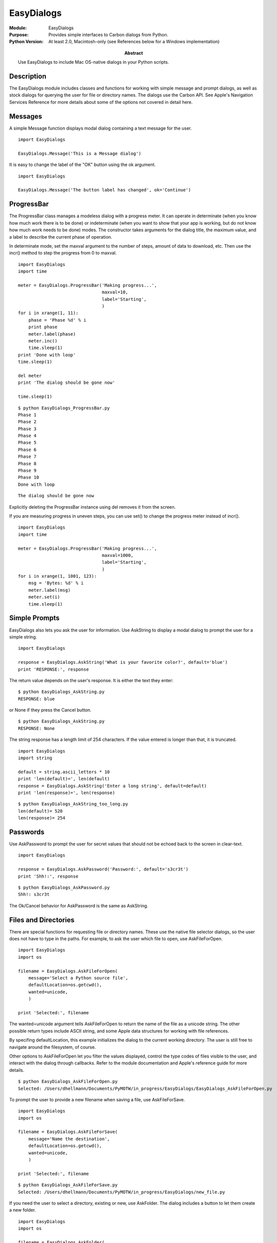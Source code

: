 ==================
EasyDialogs
==================
.. module:: EasyDialogs
    :synopsis: Provides simple interfaces to Carbon dialogs from Python.

:Module: EasyDialogs
:Purpose: Provides simple interfaces to Carbon dialogs from Python.
:Python Version: At least 2.0, Macintosh-only (see References below for a Windows implementation)
:Abstract:

    Use EasyDialogs to include Mac OS-native dialogs in your Python scripts.

Description
===========

The EasyDialogs module includes classes and functions for working with simple
message and prompt dialogs, as well as stock dialogs for querying the user for
file or directory names. The dialogs use the Carbon API. See Apple's
Navigation Services Reference for more details about some of the options not
covered in detail here.

Messages
========

A simple Message function displays modal dialog containing a text message for
the user.

::

    import EasyDialogs

    EasyDialogs.Message('This is a Message dialog')

.. image:: MessageDialog.png

It is easy to change the label of the "OK" button using the ok argument.

::

    import EasyDialogs

    EasyDialogs.Message('The button label has changed', ok='Continue')

.. image:: MessageDialog_continue.png

ProgressBar
===========

The ProgressBar class manages a modeless dialog with a progress meter. It can
operate in determinate (when you know how much work there is to be done) or
indeterminate (when you want to show that your app is working, but do not know
how much work needs to be done) modes. The constructor takes arguments for the
dialog title, the maximum value, and a label to describe the current phase of
operation.

In determinate mode, set the maxval argument to the number of steps, amount of
data to download, etc. Then use the incr() method to step the progress from 0
to maxval.

::

    import EasyDialogs
    import time

    meter = EasyDialogs.ProgressBar('Making progress...',
                                    maxval=10,
                                    label='Starting',
                                    )
    for i in xrange(1, 11):
        phase = 'Phase %d' % i
        print phase
        meter.label(phase)
        meter.inc()
        time.sleep(1)
    print 'Done with loop'
    time.sleep(1)

    del meter
    print 'The dialog should be gone now'

    time.sleep(1)

.. image:: ProgressBar_partial.png

::

    $ python EasyDialogs_ProgressBar.py 
    Phase 1
    Phase 2
    Phase 3
    Phase 4
    Phase 5
    Phase 6
    Phase 7
    Phase 8
    Phase 9
    Phase 10
    Done with loop

.. image:: ProgressBar_complete.png

::

    The dialog should be gone now


Explicitly deleting the ProgressBar instance using del removes it from the
screen.

If you are measuring progress in uneven steps, you can use set() to change the
progress meter instead of incr().

::

    import EasyDialogs
    import time

    meter = EasyDialogs.ProgressBar('Making progress...',
                                    maxval=1000,
                                    label='Starting',
                                    )
    for i in xrange(1, 1001, 123):
        msg = 'Bytes: %d' % i
        meter.label(msg)
        meter.set(i)
        time.sleep(1)

.. image:: ProgressBar_set_partial.png

Simple Prompts
==============

EasyDialogs also lets you ask the user for information. Use AskString to
display a modal dialog to prompt the user for a simple string.

::

    import EasyDialogs

    response = EasyDialogs.AskString('What is your favorite color?', default='blue')
    print 'RESPONSE:', response

.. image:: AskString.png

The return value depends on the user's response. It is either the text they
enter:

::

    $ python EasyDialogs_AskString.py
    RESPONSE: blue

or None if they press the Cancel button.

::

    $ python EasyDialogs_AskString.py
    RESPONSE: None


The string response has a length limit of 254 characters. If the value entered
is longer than that, it is truncated.

::

    import EasyDialogs
    import string

    default = string.ascii_letters * 10
    print 'len(default)=', len(default)
    response = EasyDialogs.AskString('Enter a long string', default=default)
    print 'len(response)=', len(response)

.. image:: AskString_too_long.png

::

    $ python EasyDialogs_AskString_too_long.py
    len(default)= 520
    len(response)= 254


Passwords
=========

Use AskPassword to prompt the user for secret values that should not be echoed
back to the screen in clear-text.

::

    import EasyDialogs

    response = EasyDialogs.AskPassword('Password:', default='s3cr3t')
    print 'Shh!:', response

.. image:: AskPassword.png

::

    $ python EasyDialogs_AskPassword.py
    Shh!: s3cr3t

The Ok/Cancel behavior for AskPassword is the same as AskString.

Files and Directories
=====================

There are special functions for requesting file or directory names. These use
the native file selector dialogs, so the user does not have to type in the
paths. For example, to ask the user which file to open, use AskFileForOpen.

::

    import EasyDialogs
    import os

    filename = EasyDialogs.AskFileForOpen(
        message='Select a Python source file',
        defaultLocation=os.getcwd(),
        wanted=unicode,
        )

    print 'Selected:', filename

The wanted=unicode argument tells AskFileForOpen to return the name of the
file as a unicode string. The other possible return types include ASCII
string, and some Apple data structures for working with file references. 

By specifing defaultLocation, this example initializes the dialog to the
current working directory. The user is still free to navigate around the
filesystem, of course.

Other options to AskFileForOpen let you filter the values displayed, control
the type codes of files visible to the user, and interact with the dialog
through callbacks. Refer to the module documentation and Apple's reference
guide for more details.

.. image:: AskForFileOpen.png

::

    $ python EasyDialogs_AskFileForOpen.py
    Selected: /Users/dhellmann/Documents/PyMOTW/in_progress/EasyDialogs/EasyDialogs_AskFileForOpen.py

To prompt the user to provide a new filename when saving a file, use
AskFileForSave. 

::

    import EasyDialogs
    import os

    filename = EasyDialogs.AskFileForSave(
        message='Name the destination',
        defaultLocation=os.getcwd(),
        wanted=unicode,
        )

    print 'Selected:', filename

.. image:: AskFileForSave.png

::

    $ python EasyDialogs_AskFileForSave.py
    Selected: /Users/dhellmann/Documents/PyMOTW/in_progress/EasyDialogs/new_file.py

If you need the user to select a directory, existing or new, use AskFolder.
The dialog includes a button to let them create a new folder.

::

    import EasyDialogs
    import os

    filename = EasyDialogs.AskFolder(
        message='Name the destination',
        defaultLocation=os.getcwd(),
        wanted=unicode,
        )

    print 'Selected:', filename

.. image:: AskFolder.png

::

    $ python EasyDialogs_AskFolder.py
    Selected: /Users/dhellmann/Documents/PyMOTW/in_progress/EasyDialogs

GetArgv
=======

An unusually complex dialog, GetArgv lets the user build a command line string
by selecting options from menus. It uses a variation of the getopt syntax to
describe the valid options, and returns a list of strings that can be parsed
by getopt. In my research this week, I found some scripts that use GetArgv if
the user does not specify arguments on the command line.

Let's look at an example that builds a command using the options supported by
the Python interpreter.

::

    import EasyDialogs

    arguments = EasyDialogs.GetArgv([ 
            ('c=', 'program passed in as string (terminates option list)'),
            ('d', 'Debug'),
            ('E', 'Ignore environment variables'),
            ('i', 'Inspect interactively after running'),
            ('m=', 'run library module as a script (terminates option list)'),
            ('O', 'Optimize generated bytecode'),
            ('Q=', 'division options: -Qold (default), -Qwarn, -Qwarnall, -Qnew'),
            ('S', "don't imply 'import site' on initialization"),
            ('t', 'issue warnings about inconsistent tab usage'),
            ('tt', 'issue errors about inconsistent tab usage'),
            ('u', 'unbuffered binary stdout and stderr'),
            ('v', 'verbose (trace import statements)'),
            ('V', 'print the Python version number and exit'),
            ('W=', 'warning control  (arg is action:message:category:module:lineno)'),
            ('x', 'skip first line of source, allowing use of non-Unix forms of #!cmd'),
            ],
            commandlist=[('python', 'Default Interpreter'),
                         ('python2.5', 'Python 2.5'),
                         ('pyhton2.4', 'Python 2.4'),
                         ],
            addoldfile=True,
            addnewfile=False,
            addfolder=False,
            )
    print arguments

.. image:: GetArgv_1.png

The first argument is a list of tuples containing the option specifier and a
text description. The specifier can contain a single letter for simple boolean
switches; a letter followed by colon (":") or equals sign ("=") for single
letter options that take an argument; several letters for long-form switches
("opt" translates to "--opt"); or several letters followed by colon or equal
sign for long options taking an argument. The option description is a string
displayed in the dialog.

.. image:: GetArgv_2.png

The dialog is divided into 4 sections. At the top is the list of options you
specified. The user can select an option from the list. If the option takes an
argument, a text field is displayed so the user can provide a value. The Add
button inserts the selected option into the command line field at the bottom
of the dialog.

.. image:: GetArgv_3.png

The second argument to GetArgv is a list of commands and descriptions. The
user can select a command to be included in the argument list from the menu in
the middle of the dialog.

.. image:: GetArgv_4.png

The arguments addoldfile, addnewfile, and addfolder control the sensitivity of
the buttons in the third section of the dialog. In this example, only the Add
file... button is enabled because the Python interpreter does not take
directories or missing files as arguments.

At the bottom of the dialog is the command line being constructed by the user.
When they press OK, GetArgv returns a list of all of the options that looks
like sys.argv.

::

    $ python EasyDialogs_GetArgv.py
    ['python', '-d', '-v', '/Users/dhellmann/Documents/PyMOTW/in_progress/EasyDialogs/EasyDialogs_GetArgv.py']


